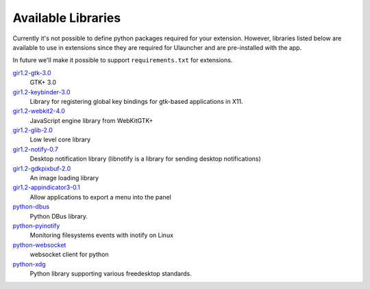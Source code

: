 Available Libraries
===================

Currently it's not possible to define python packages required for your extension.
However, libraries listed below are available to use in extensions since
they are required for Ulauncher and are pre-installed with the app.

In future we'll make it possible to support ``requirements.txt`` for extensions.


`gir1.2-gtk-3.0 <https://lazka.github.io/pgi-docs/>`_
  GTK+ 3.0

`gir1.2-keybinder-3.0 <https://lazka.github.io/pgi-docs/#Keybinder-3.0>`_
  Library for registering global key bindings for gtk-based applications in X11.

`gir1.2-webkit2-4.0 <https://lazka.github.io/pgi-docs/#WebKit-3.0>`_
  JavaScript engine library from WebKitGTK+

`gir1.2-glib-2.0 <https://lazka.github.io/pgi-docs/#GLib-2.0>`_
  Low level core library

`gir1.2-notify-0.7 <https://lazka.github.io/pgi-docs/#Notify-0.7>`_
  Desktop notification library (libnotify is a library for sending desktop notifications)

`gir1.2-gdkpixbuf-2.0 <https://lazka.github.io/pgi-docs/#GdkPixbuf-2.0>`_
  An image loading library

`gir1.2-appindicator3-0.1 <https://lazka.github.io/pgi-docs/#AppIndicator3-0.1>`_
  Allow applications to export a menu into the panel

`python-dbus <https://github.com/LEW21/pydbus>`_
  Python DBus library.

`python-pyinotify <https://github.com/seb-m/pyinotify>`_
  Monitoring filesystems events with inotify on Linux

`python-websocket <https://github.com/websocket-client/websocket-client>`_
  websocket client for python

`python-xdg <https://pyxdg.readthedocs.io/en/latest/index.html>`_
  Python library supporting various freedesktop standards.
